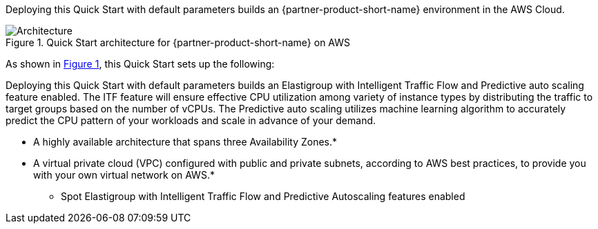 :xrefstyle: short

Deploying this Quick Start with default parameters builds an {partner-product-short-name} environment in the
AWS Cloud.

// Replace this example diagram with your own. Follow our wiki guidelines: https://w.amazon.com/bin/view/AWS_Quick_Starts/Process_for_PSAs/#HPrepareyourarchitecturediagram. Upload your source PowerPoint file to the GitHub {deployment name}/docs/images/ directory in its repository.

[#architecture1]
.Quick Start architecture for {partner-product-short-name} on AWS
image::../docs/deployment_guide/images/elastigroup-quickstart-architecture-diagram.png[Architecture]

As shown in <<architecture1>>, this Quick Start sets up the following:

Deploying this Quick Start with default parameters builds an Elastigroup with Intelligent Traffic Flow and Predictive auto scaling feature enabled. The ITF feature will ensure effective CPU utilization among variety of instance types by distributing the traffic to target groups based on the number of vCPUs. The Predictive auto scaling utilizes machine learning algorithm to accurately predict the CPU pattern of your workloads and scale in advance of your demand. 


* A highly available architecture that spans three Availability Zones.*
* A virtual private cloud (VPC) configured with public and private subnets, according to AWS
best practices, to provide you with your own virtual network on AWS.*
** Spot Elastigroup with Intelligent Traffic Flow and Predictive Autoscaling features enabled

// Add bullet points for any additional components that are included in the deployment. Ensure that the additional components are shown in the architecture diagram. End each bullet with a period.


//[.small]#* The template that deploys this Quick Start into an existing VPC skips the components marked by asterisks and prompts you for your existing VPC configuration.#

